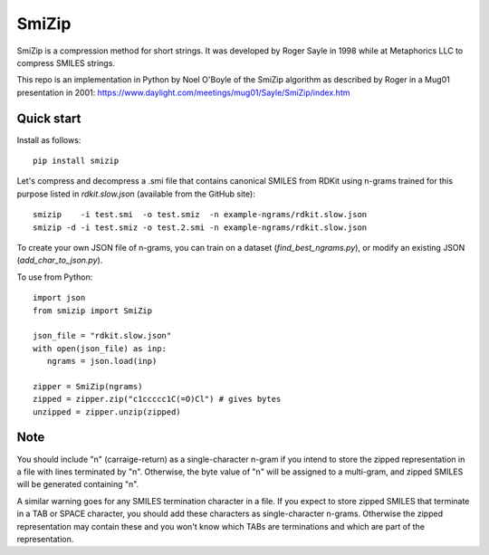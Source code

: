 SmiZip
======

SmiZip is a compression method for short strings. It was developed by
Roger Sayle in 1998 while at Metaphorics LLC to compress SMILES strings.

This repo is an implementation in Python by Noel O'Boyle of the SmiZip algorithm as
described by Roger in a Mug01 presentation in 2001:
https://www.daylight.com/meetings/mug01/Sayle/SmiZip/index.htm

Quick start
-----------

Install as follows::

   pip install smizip

Let's compress and decompress a .smi file that contains canonical SMILES from RDKit
using n-grams trained for this purpose listed in `rdkit.slow.json` (available from
the GitHub site)::

  smizip    -i test.smi  -o test.smiz  -n example-ngrams/rdkit.slow.json
  smizip -d -i test.smiz -o test.2.smi -n example-ngrams/rdkit.slow.json

To create your own JSON file of n-grams, you can train on a dataset (`find_best_ngrams.py`),
or modify an existing JSON (`add_char_to_json.py`).

To use from Python::

  import json
  from smizip import SmiZip

  json_file = "rdkit.slow.json"
  with open(json_file) as inp:
     ngrams = json.load(inp)

  zipper = SmiZip(ngrams)
  zipped = zipper.zip("c1ccccc1C(=O)Cl") # gives bytes
  unzipped = zipper.unzip(zipped)

Note
----

You should include "\n" (carraige-return) as a single-character n-gram if you intend to store the zipped representation in a file with lines terminated by "\n". Otherwise, the byte value of "\n" will be assigned to a multi-gram, and zipped SMILES will be generated containing "\n".

A similar warning goes for any SMILES termination character in a file. If you expect to store zipped SMILES that terminate in a TAB or SPACE character, you should add these characters as single-character n-grams. Otherwise the zipped representation may contain these and you won't know which TABs are terminations and which are part of the representation.
